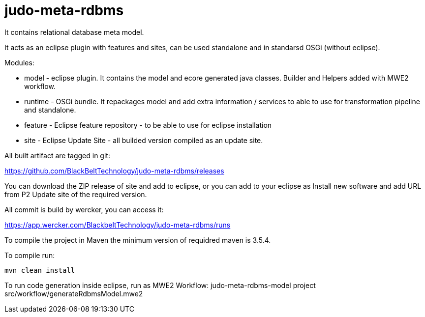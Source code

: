 # judo-meta-rdbms

It contains relational database meta model.

It acts as an eclipse plugin with features and sites, can be used standalone and in standarsd OSGi (without eclipse).

Modules:

- model - eclipse plugin. It contains the model and ecore generated java classes. 
          Builder and Helpers added with MWE2 workflow.
          
- runtime - OSGi bundle. It repackages model and add extra information / services to able to use for transformation pipeline and standalone.

- feature - Eclipse feature repository - to be able to use for eclipse installation

- site - Eclipse Update Site - all builded version compiled as an update site.

All built artifact are tagged in git:

https://github.com/BlackBeltTechnology/judo-meta-rdbms/releases

You can download the ZIP release of site and add to eclipse, or
you can add to your eclipse as Install new software and add URL from P2 Update site of the required version.

All commit is build by wercker, you can access it:

https://app.wercker.com/BlackbeltTechnology/judo-meta-rdbms/runs


To compile the project in Maven the minimum version of requidred maven is 3.5.4.

To compile run:   
    
    mvn clean install


To run code generation inside eclipse, run as MWE2 Workflow:
   judo-meta-rdbms-model project src/workflow/generateRdbmsModel.mwe2

